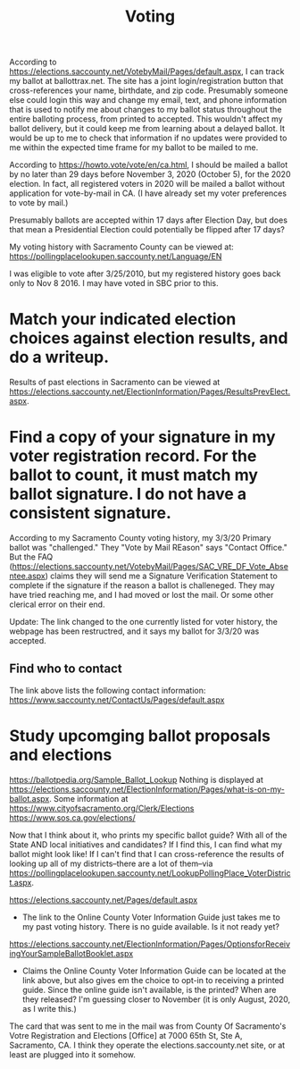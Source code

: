 :PROPERTIES:
:ID:       7FA32AB4-979E-4067-993B-EA1A2F465C9D
:END:
#+title: Voting
#+category: Voting

According to https://elections.saccounty.net/VotebyMail/Pages/default.aspx, I can track my ballot at ballottrax.net. The site has a joint login/registration button that cross-references your name, birthdate, and zip code. Presumably someone else could login this way and change my email, text, and phone information that is used to notify me about changes to my ballot status throughout the entire balloting process, from printed to accepted. This wouldn't affect my ballot delivery, but it could keep me from learning about a delayed ballot. It would be up to me to check that information if no updates were provided to me within the expected time frame for my ballot to be mailed to me.

According to https://howto.vote/vote/en/ca.html, I should be mailed a ballot by no later than 29 days before November 3, 2020 (October 5), for the 2020 election. In fact, all registered voters in 2020 will be mailed a ballot without application for vote-by-mail in CA. (I have already set my voter preferences to vote by mail.)

Presumably ballots are accepted within 17 days after Election Day, but does that mean a Presidential Election could potentially be flipped after 17 days?

My voting history with Sacramento County can be viewed at:
https://pollingplacelookupen.saccounty.net/Language/EN


I was eligible to vote after 3/25/2010, but my registered history goes back only to Nov 8 2016. I may have voted in SBC prior to this.

* Match your indicated election choices against election results, and do a writeup.
Results of past elections in Sacramento can be viewed at https://elections.saccounty.net/ElectionInformation/Pages/ResultsPrevElect.aspx.

* Find a copy of your signature in my voter registration record. For the ballot to count, it must match my ballot signature. I do not have a consistent signature.
According to my Sacramento County voting history, my 3/3/20 Primary ballot was "challenged." They "Vote by Mail REason" says "Contact Office." But the FAQ (https://elections.saccounty.net/VotebyMail/Pages/SAC_VRE_DF_Vote_Absentee.aspx) claims they will send me a Signature Verification Statement to complete if the signature if the reason a ballot is challeneged. They may have tried reaching me, and I had moved or lost the mail. Or some other clerical error on their end.

Update: The link changed to the one currently listed for voter history, the webpage has been restructred, and it says my ballot for 3/3/20 was accepted.

** Find who to contact
The link above lists the following contact information: https://www.saccounty.net/ContactUs/Pages/default.aspx

* Study upcomging ballot proposals and elections
https://ballotpedia.org/Sample_Ballot_Lookup
Nothing is displayed at https://elections.saccounty.net/ElectionInformation/Pages/what-is-on-my-ballot.aspx.
Some information at https://www.cityofsacramento.org/Clerk/Elections
https://www.sos.ca.gov/elections/

Now that I think about it, who prints my specific ballot guide? With all of the State AND local initiatives and candidates? If I find this, I can find what my ballot might look like! If I can't find that I can cross-reference the results of looking up all of my districts--there are a lot of them--via https://pollingplacelookupen.saccounty.net/LookupPollingPlace_VoterDistrict.aspx.

https://elections.saccounty.net/Pages/default.aspx
 - The link to the Online County Voter Information Guide just takes me to my past voting history. There is no guide available. Is it not ready yet?

https://elections.saccounty.net/ElectionInformation/Pages/OptionsforReceivingYourSampleBallotBooklet.aspx
 - Claims the Online County Voter Information Guide can be located at the link above, but also gives em the choice to opt-in to receiving a printed guide. Since the online guide isn't available, is the printed? When are they released? I'm guessing closer to November (it is only August, 2020, as I write this.)

The card that was sent to me in the mail was from County Of Sacramento's Votre Registration and Elections [Office] at 7000 65th St, Ste A, Sacramento, CA. I think they operate the elections.saccounty.net site, or at least are plugged into it somehow.
